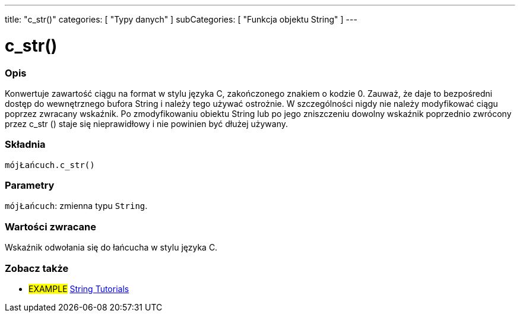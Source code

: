 ---
title: "c_str()"
categories: [ "Typy danych" ]
subCategories: [ "Funkcja objektu String" ]
---





= c_str()


// POCZĄTEK SEKCJI OPISOWEJ
[#overview]
--

[float]
=== Opis
Konwertuje zawartość ciągu na format w stylu języka C, zakończonego znakiem o kodzie 0. Zauważ, że daje to bezpośredni dostęp do wewnętrznego bufora String i należy tego używać ostrożnie. W szczególności nigdy nie należy modyfikować ciągu poprzez zwracany wskaźnik. Po zmodyfikowaniu obiektu String lub po jego zniszczeniu dowolny wskaźnik poprzednio zwrócony przez c_str () staje się nieprawidłowy i nie powinien być dłużej używany.

[%hardbreaks]


[float]
=== Składnia
`mójŁańcuch.c_str()`


[float]
=== Parametry
`mójŁańcuch`: zmienna typu `String`.


[float]
=== Wartości zwracane
Wskaźnik odwołania się do łańcucha w stylu języka C.

--
// KONIEC SEKCJI OPISOWEJ



// KONIEC SEKCJI JAK UŻYWAĆ


// POCZĄTEK SEKCJI ZOBACZ TAKŻE
[#see_also]
--

[float]
=== Zobacz także

[role="example"]
* #EXAMPLE# https://www.arduino.cc/en/Tutorial/BuiltInExamples#strings[String Tutorials^]
--
// KONIEC SEKCJI ZOBACZ TAKŻE
